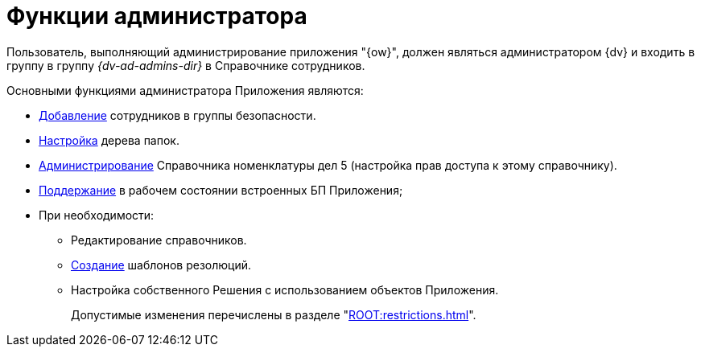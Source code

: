 = Функции администратора

Пользователь, выполняющий администрирование приложения "{ow}", должен являться администратором {dv} и входить в группу в группу _{dv-ad-admins-dir}_ в Справочнике сотрудников.

.Основными функциями администратора Приложения являются:
* xref:security.adoc[Добавление] сотрудников в группы безопасности.
* xref:personal-folder.adoc[Настройка] дерева папок.
* xref:security.adoc#access[Администрирование] Справочника номенклатуры дел 5 (настройка прав доступа к этому справочнику).
* xref:Business_Processes.adoc[Поддержание] в рабочем состоянии встроенных БП Приложения;
* При необходимости:
** Редактирование справочников.
** xref:resolution-template.adoc[Создание] шаблонов резолюций.
** Настройка собственного Решения с использованием объектов Приложения.
+
Допустимые изменения перечислены в разделе "xref:ROOT:restrictions.adoc[]".
